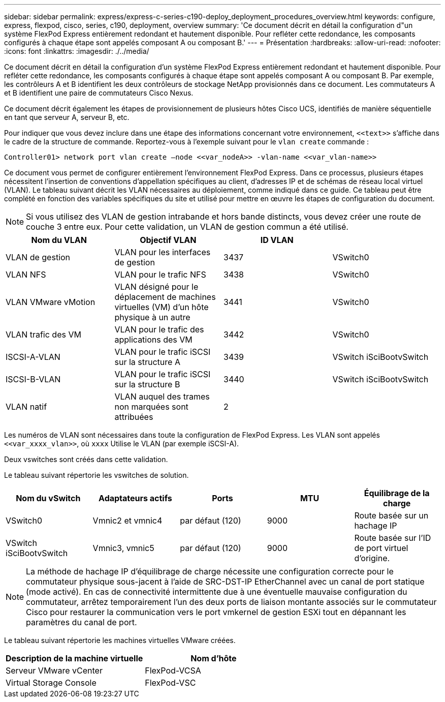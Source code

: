 ---
sidebar: sidebar 
permalink: express/express-c-series-c190-deploy_deployment_procedures_overview.html 
keywords: configure,  express, flexpod, cisco, series, c190, deployment, overview 
summary: 'Ce document décrit en détail la configuration d"un système FlexPod Express entièrement redondant et hautement disponible. Pour refléter cette redondance, les composants configurés à chaque étape sont appelés composant A ou composant B.' 
---
= Présentation
:hardbreaks:
:allow-uri-read: 
:nofooter: 
:icons: font
:linkattrs: 
:imagesdir: ./../media/


[role="lead"]
Ce document décrit en détail la configuration d'un système FlexPod Express entièrement redondant et hautement disponible. Pour refléter cette redondance, les composants configurés à chaque étape sont appelés composant A ou composant B. Par exemple, les contrôleurs A et B identifient les deux contrôleurs de stockage NetApp provisionnés dans ce document. Les commutateurs A et B identifient une paire de commutateurs Cisco Nexus.

Ce document décrit également les étapes de provisionnement de plusieurs hôtes Cisco UCS, identifiés de manière séquentielle en tant que serveur A, serveur B, etc.

Pour indiquer que vous devez inclure dans une étape des informations concernant votre environnement, `\<<text>>` s'affiche dans le cadre de la structure de commande. Reportez-vous à l'exemple suivant pour le `vlan create` commande :

....
Controller01> network port vlan create –node <<var_nodeA>> -vlan-name <<var_vlan-name>>
....
Ce document vous permet de configurer entièrement l'environnement FlexPod Express. Dans ce processus, plusieurs étapes nécessitent l'insertion de conventions d'appellation spécifiques au client, d'adresses IP et de schémas de réseau local virtuel (VLAN). Le tableau suivant décrit les VLAN nécessaires au déploiement, comme indiqué dans ce guide. Ce tableau peut être complété en fonction des variables spécifiques du site et utilisé pour mettre en œuvre les étapes de configuration du document.


NOTE: Si vous utilisez des VLAN de gestion intrabande et hors bande distincts, vous devez créer une route de couche 3 entre eux. Pour cette validation, un VLAN de gestion commun a été utilisé.

|===
| Nom du VLAN | Objectif VLAN | ID VLAN |  


| VLAN de gestion | VLAN pour les interfaces de gestion | 3437 | VSwitch0 


| VLAN NFS | VLAN pour le trafic NFS | 3438 | VSwitch0 


| VLAN VMware vMotion | VLAN désigné pour le déplacement de machines virtuelles (VM) d'un hôte physique à un autre | 3441 | VSwitch0 


| VLAN trafic des VM | VLAN pour le trafic des applications des VM | 3442 | VSwitch0 


| ISCSI-A-VLAN | VLAN pour le trafic iSCSI sur la structure A | 3439 | VSwitch iSciBootvSwitch 


| ISCSI-B-VLAN | VLAN pour le trafic iSCSI sur la structure B | 3440 | VSwitch iSciBootvSwitch 


| VLAN natif | VLAN auquel des trames non marquées sont attribuées | 2 |  
|===
Les numéros de VLAN sont nécessaires dans toute la configuration de FlexPod Express. Les VLAN sont appelés `\<<var_xxxx_vlan>>`, où `xxxx` Utilise le VLAN (par exemple iSCSI-A).

Deux vswitches sont créés dans cette validation.

Le tableau suivant répertorie les vswitches de solution.

|===
| Nom du vSwitch | Adaptateurs actifs | Ports | MTU | Équilibrage de la charge 


| VSwitch0 | Vmnic2 et vmnic4 | par défaut (120) | 9000 | Route basée sur un hachage IP 


| VSwitch iSciBootvSwitch | Vmnic3, vmnic5 | par défaut (120) | 9000 | Route basée sur l'ID de port virtuel d'origine. 
|===

NOTE: La méthode de hachage IP d'équilibrage de charge nécessite une configuration correcte pour le commutateur physique sous-jacent à l'aide de SRC-DST-IP EtherChannel avec un canal de port statique (mode activé). En cas de connectivité intermittente due à une éventuelle mauvaise configuration du commutateur, arrêtez temporairement l'un des deux ports de liaison montante associés sur le commutateur Cisco pour restaurer la communication vers le port vmkernel de gestion ESXi tout en dépannant les paramètres du canal de port.

Le tableau suivant répertorie les machines virtuelles VMware créées.

|===
| Description de la machine virtuelle | Nom d'hôte 


| Serveur VMware vCenter | FlexPod-VCSA 


| Virtual Storage Console | FlexPod-VSC 
|===